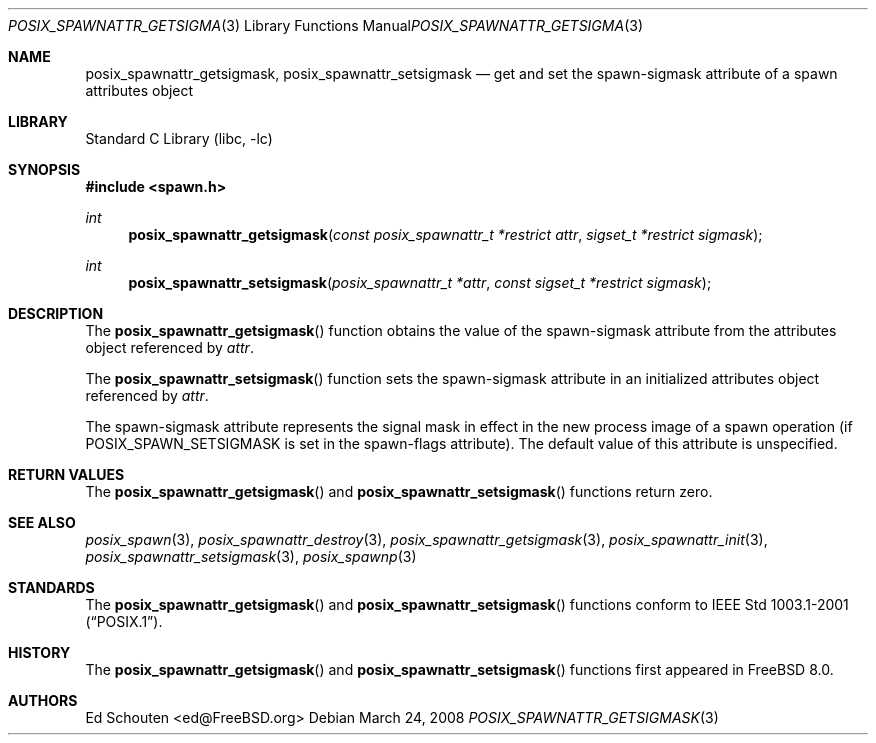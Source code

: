 .\" Copyright (c) 2008 Ed Schouten <ed@FreeBSD.org>
.\" All rights reserved.
.\"
.\" Redistribution and use in source and binary forms, with or without
.\" modification, are permitted provided that the following conditions
.\" are met:
.\" 1. Redistributions of source code must retain the above copyright
.\"    notice, this list of conditions and the following disclaimer.
.\" 2. Redistributions in binary form must reproduce the above copyright
.\"    notice, this list of conditions and the following disclaimer in the
.\"    documentation and/or other materials provided with the distribution.
.\"
.\" THIS SOFTWARE IS PROVIDED BY THE AUTHOR AND CONTRIBUTORS ``AS IS'' AND
.\" ANY EXPRESS OR IMPLIED WARRANTIES, INCLUDING, BUT NOT LIMITED TO, THE
.\" IMPLIED WARRANTIES OF MERCHANTABILITY AND FITNESS FOR A PARTICULAR PURPOSE
.\" ARE DISCLAIMED.  IN NO EVENT SHALL THE AUTHOR OR CONTRIBUTORS BE LIABLE
.\" FOR ANY DIRECT, INDIRECT, INCIDENTAL, SPECIAL, EXEMPLARY, OR CONSEQUENTIAL
.\" DAMAGES (INCLUDING, BUT NOT LIMITED TO, PROCUREMENT OF SUBSTITUTE GOODS
.\" OR SERVICES; LOSS OF USE, DATA, OR PROFITS; OR BUSINESS INTERRUPTION)
.\" HOWEVER CAUSED AND ON ANY THEORY OF LIABILITY, WHETHER IN CONTRACT, STRICT
.\" LIABILITY, OR TORT (INCLUDING NEGLIGENCE OR OTHERWISE) ARISING IN ANY WAY
.\" OUT OF THE USE OF THIS SOFTWARE, EVEN IF ADVISED OF THE POSSIBILITY OF
.\" SUCH DAMAGE.
.\"
.\" Portions of this text are reprinted and reproduced in electronic form
.\" from IEEE Std 1003.1, 2004 Edition, Standard for Information Technology --
.\" Portable Operating System Interface (POSIX), The Open Group Base
.\" Specifications Issue 6, Copyright (C) 2001-2004 by the Institute of
.\" Electrical and Electronics Engineers, Inc and The Open Group.  In the
.\" event of any discrepancy between this version and the original IEEE and
.\" The Open Group Standard, the original IEEE and The Open Group Standard is
.\" the referee document.  The original Standard can be obtained online at
.\"	http://www.opengroup.org/unix/online.html.
.\"
.\" $FreeBSD: release/9.0.0/lib/libc/gen/posix_spawnattr_getsigmask.3 198788 2009-11-02 12:35:38Z brueffer $
.\"
.Dd March 24, 2008
.Dt POSIX_SPAWNATTR_GETSIGMASK 3
.Os
.Sh NAME
.Nm posix_spawnattr_getsigmask ,
.Nm posix_spawnattr_setsigmask
.Nd "get and set the spawn-sigmask attribute of a spawn attributes object"
.Sh LIBRARY
.Lb libc
.Sh SYNOPSIS
.In spawn.h
.Ft int
.Fn posix_spawnattr_getsigmask "const posix_spawnattr_t *restrict attr" "sigset_t *restrict sigmask"
.Ft int
.Fn posix_spawnattr_setsigmask "posix_spawnattr_t *attr" "const sigset_t *restrict sigmask"
.Sh DESCRIPTION
The
.Fn posix_spawnattr_getsigmask
function obtains the value of the spawn-sigmask attribute from the
attributes object referenced by
.Fa attr .
.Pp
The
.Fn posix_spawnattr_setsigmask
function sets the spawn-sigmask attribute in an initialized attributes
object referenced by
.Fa attr .
.Pp
The spawn-sigmask attribute represents the signal mask in effect in the
new process image of a spawn operation (if
.Dv POSIX_SPAWN_SETSIGMASK
is set in the spawn-flags attribute).
The default value of this attribute is unspecified.
.Sh RETURN VALUES
The
.Fn posix_spawnattr_getsigmask
and
.Fn posix_spawnattr_setsigmask
functions return zero.
.Sh SEE ALSO
.Xr posix_spawn 3 ,
.Xr posix_spawnattr_destroy 3 ,
.Xr posix_spawnattr_getsigmask 3 ,
.Xr posix_spawnattr_init 3 ,
.Xr posix_spawnattr_setsigmask 3 ,
.Xr posix_spawnp 3
.Sh STANDARDS
The
.Fn posix_spawnattr_getsigmask
and
.Fn posix_spawnattr_setsigmask
functions conform to
.St -p1003.1-2001 .
.Sh HISTORY
The
.Fn posix_spawnattr_getsigmask
and
.Fn posix_spawnattr_setsigmask
functions first appeared in
.Fx 8.0 .
.Sh AUTHORS
.An Ed Schouten Aq ed@FreeBSD.org

